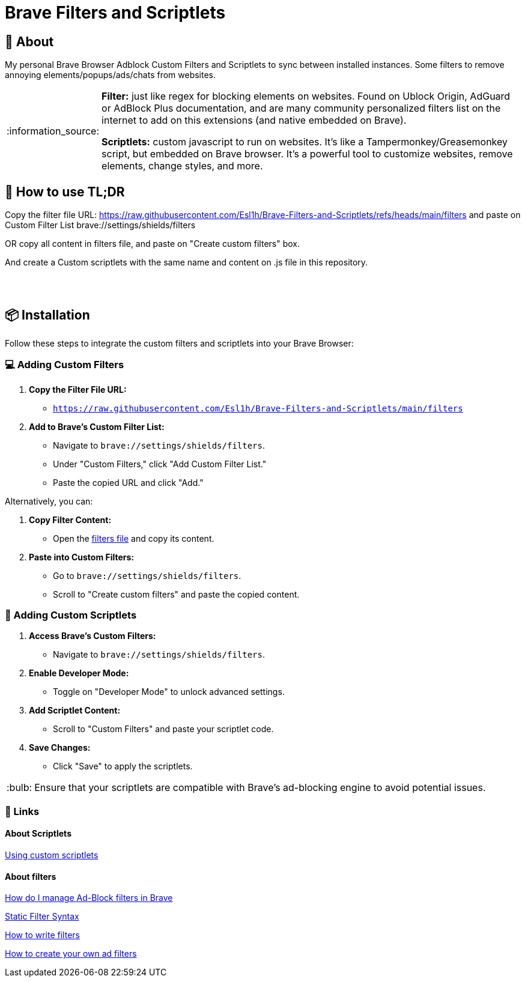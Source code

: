 = Brave Filters and Scriptlets
:tip-caption: :bulb:
:note-caption: :information_source:
:toc: macro
:toc-title: 📑 **Table of Contents**
:toclevels: 5

== 📖 About
[[_About]]
My personal Brave Browser Adblock Custom Filters and Scriptlets to sync between installed instances.
Some filters to remove annoying elements/popups/ads/chats from websites.

[NOTE]
====
*Filter:* just like regex for blocking elements on websites. Found on Ublock Origin, AdGuard or AdBlock Plus documentation, and are many community personalized filters list on the internet to add on this extensions (and native embedded on Brave).

*Scriptlets:* custom javascript to run on websites. It's like a Tampermonkey/Greasemonkey script, but embedded on Brave browser. It's a powerful tool to customize websites, remove elements, change styles, and more.

====


== 🚀 How to use TL;DR
[[_How_to_use]]

Copy the filter file URL: https://raw.githubusercontent.com/Esl1h/Brave-Filters-and-Scriptlets/refs/heads/main/filters and paste on Custom Filter List +brave://settings/shields/filters+

OR copy all content in filters file, and paste on "Create custom filters" box.

And create a Custom scriptlets with the same name and content on .js file in this repository.

++++
<br><br>
++++


== 📦 Installation
[[_installation]]
Follow these steps to integrate the custom filters and scriptlets into your Brave Browser:

=== 💻 Adding Custom Filters
[[_adding_custom_filters]]
1. **Copy the Filter File URL:**
   - `https://raw.githubusercontent.com/Esl1h/Brave-Filters-and-Scriptlets/main/filters`

2. **Add to Brave's Custom Filter List:**
   - Navigate to `brave://settings/shields/filters`.
   - Under "Custom Filters," click "Add Custom Filter List."
   - Paste the copied URL and click "Add."

Alternatively, you can:

1. **Copy Filter Content:**
   - Open the https://github.com/Esl1h/Brave-Filters-and-Scriptlets/blob/main/filters[filters file] and copy its content.

2. **Paste into Custom Filters:**
   - Go to `brave://settings/shields/filters`.
   - Scroll to "Create custom filters" and paste the copied content.

=== 🔨 Adding Custom Scriptlets
[[_adding_custom_scriptlets]]
1. **Access Brave's Custom Filters:**
   - Navigate to `brave://settings/shields/filters`.

2. **Enable Developer Mode:**
   - Toggle on "Developer Mode" to unlock advanced settings.

3. **Add Scriptlet Content:**
   - Scroll to "Custom Filters" and paste your scriptlet code.

4. **Save Changes:**
   - Click "Save" to apply the scriptlets.

TIP: Ensure that your scriptlets are compatible with Brave's ad-blocking engine to avoid potential issues.



=== 📜 Links
[[_Links]]

==== About Scriptlets
[[_About_Scriptlets]]

https://brave.com/privacy-updates/32-custom-scriptlets/[Using custom scriptlets]

==== About filters
[[_About_filters]]

https://support.brave.com/hc/en-us/articles/6449369961741-How-do-I-manage-Ad-Block-filters-in-Brave[How do I manage Ad-Block filters in Brave]

https://github.com/gorhill/uBlock/wiki/Static-filter-syntax[Static Filter Syntax]

https://help.adblockplus.org/hc/en-us/articles/360062733293-How-to-write-filters[How to write filters]

https://adguard.com/kb/general/ad-filtering/create-own-filters/[How to create your own ad filters]